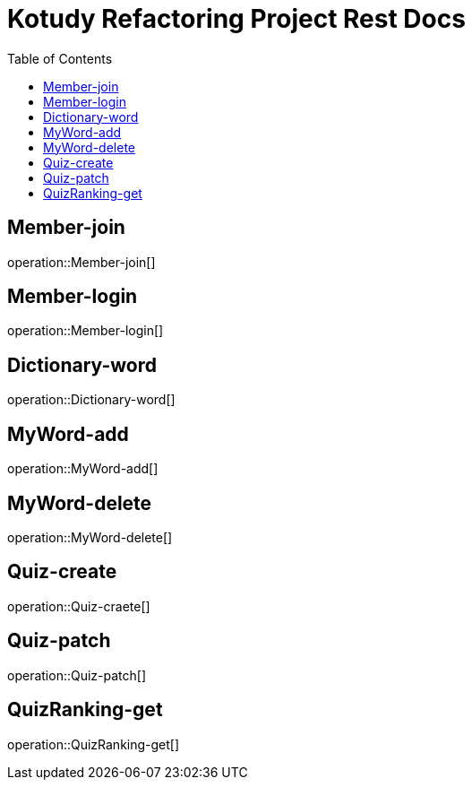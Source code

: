 = Kotudy Refactoring Project Rest Docs
:doctype: book
:icons: front
:source-highlighter: highlightjs
:toc: left
:toclevels: 1

[[Member-join]]
== Member-join

operation::Member-join[]

[[Member-login]]
== Member-login

operation::Member-login[]

[[Dictionary-word]]
== Dictionary-word

operation::Dictionary-word[]

[[MyWord-add]]
== MyWord-add

operation::MyWord-add[]

[[MyWord-delete]]
== MyWord-delete

operation::MyWord-delete[]

[[Quiz-create]]
== Quiz-create

operation::Quiz-craete[]

[[Quiz-patch]]
== Quiz-patch

operation::Quiz-patch[]

[[QuizRanking-get]]
== QuizRanking-get

operation::QuizRanking-get[]